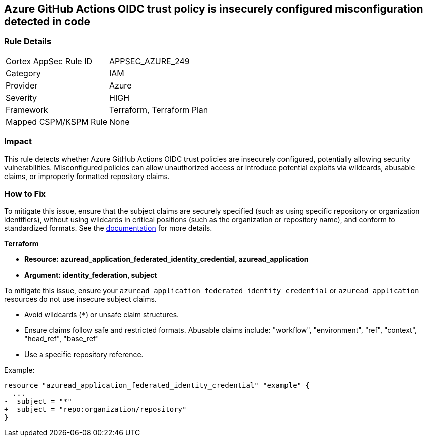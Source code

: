 == Azure GitHub Actions OIDC trust policy is insecurely configured misconfiguration detected in code

=== Rule Details

[cols="1,2"]
|===
|Cortex AppSec Rule ID |APPSEC_AZURE_249
|Category |IAM
|Provider |Azure
|Severity |HIGH
|Framework |Terraform, Terraform Plan
|Mapped CSPM/KSPM Rule |None
|===


=== Impact
This rule detects whether Azure GitHub Actions OIDC trust policies are insecurely configured, potentially allowing security vulnerabilities. Misconfigured policies can allow unauthorized access or introduce potential exploits via wildcards, abusable claims, or improperly formatted repository claims.

=== How to Fix

To mitigate this issue, ensure that the subject claims are securely specified (such as using specific repository or organization identifiers), without using wildcards in critical positions (such as the organization or repository name), and conform to standardized formats. See the https://docs.github.com/en/actions/security-for-github-actions/security-hardening-your-deployments/about-security-hardening-with-openid-connect#configuring-the-oidc-trust-with-the-cloud[documentation] for more details.

*Terraform*

* *Resource: azuread_application_federated_identity_credential, azuread_application*
* *Argument: identity_federation, subject* 

To mitigate this issue, ensure your `azuread_application_federated_identity_credential` or `azuread_application` resources do not use insecure subject claims.

- Avoid wildcards (`*`) or unsafe claim structures.
- Ensure claims follow safe and restricted formats. Abusable claims include: "workflow", "environment", "ref", "context", "head_ref", "base_ref"
- Use a specific repository reference.


Example:

[source,go]
----
resource "azuread_application_federated_identity_credential" "example" {
  ...
-  subject = "*"
+  subject = "repo:organization/repository"
}
----

